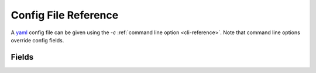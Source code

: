 .. _config:

Config File Reference
=====================

A `yaml`_ config file can be given using the `-c` :ref:`command line option <cli-reference>`. Note that command line options override config fields.

Fields
------

.. confmodel::
   :module: junebug.config
   :class: JunebugConfig

.. _yaml: http://yaml.org/
